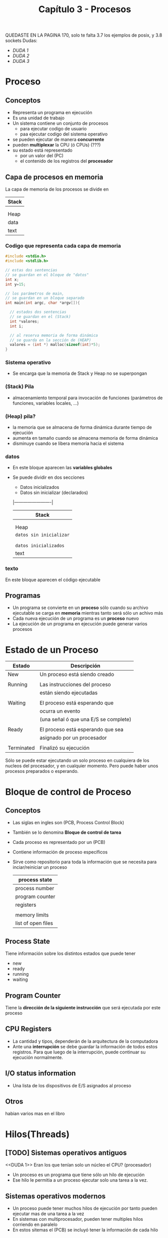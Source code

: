 #+TITLE: Capítulo 3 - Procesos

QUEDASTE EN LA PAGINA 170, 
solo te falta 3.7 los ejemplos de posix, y 3.8 sockets
Dudas: 
  - [[DUDA 1]]
  - [[DUDA 2]]
  - [[DUDA 3]]
* Proceso
** Conceptos
  - Representa un programa en ejecución
  - Es una unidad de trabajo
  - Un sistema contiene un conjunto de procesos
    - para ejecutar codigo de usuario
    - paa ejecutar codigo del sistema operativo
  - se pueden ejecutar de manera *concurrente*
  - pueden *multiplexar* la CPU (ó CPUs)    (???)
  - su estado está representado 
    - por un valor del (PC)
    - el contenido de los registros del *procesador*
** Capa de procesos en memoria
    La capa de memoria de los procesos se divide en 

     |-------|
     | Stack |
     |-------|
     |       |
     |       |
     |-------|
     | Heap  |
     |-------|
     | data  |
     |-------|
     | text  |
     |-------|
*** Codigo que representa cada capa de memoria
      #+BEGIN_SRC c
        #include <stdio.h>
        #include <stdlib.h>

        // estas dos sentencias
        // se guardan en el bloque de "datos"
        int x;
        int y=15;

        // los parámetros de main,
        // se guardan en un bloque separado
        int main(int argc, char *argv[]){

          // estados dos sentencias
          // se guardan en el (Stack)
          int *valores;
          int i;

          // al reserva memoria de forma dinámica
          // se guarda en la sección de (HEAP)
          valores = (int *) malloc(sizeof(int)*5);
        }
      #+END_SRC
*** Sistema operativo
    - Se encarga que la memoria de Stack y Heap no se superpongan
*** (Stack) Pila
    - almacenamiento temporal para invocación de funciones
      (parámetros de funciones, variables locales, ...)
*** (Heap) pila?
    - la memoria que se almacena de forma dinámica
      durante tiempo de ejecución
    - aumenta en tamaño cuando se almacena memoria de forma dinámica
    - disminuye cuando se libera memoria hacia el sistema
*** datos
    - En este bloque aparecen las *variables globales*
    - Se puede dividir en dos secciones
      - Datos inicializados
      - Datos sin inicializar (declarados)
        
     |-------------------------|
     | Stack                   |
     |-------------------------|
     |                         |
     |                         |
     |-------------------------|
     | Heap                    |
     |-------------------------|
     | ~datos sin inicializar~ |
     |                         |
     |-------------------------|
     |                         |
     | ~datos inicializados~   |
     |-------------------------|
     | text                    |
     |-------------------------|
*** texto
    En este bloque aparecen el código ejecutable
** Programas
   - Un programa se convierte en un *proceso* sólo cuando
     su archivo ejecutable se carga en *memoria*
     mientras tanto será sólo un achivo más
   - Cada nueva ejecución de un programa es un *proceso* nuevo
   - La ejecución de un programa en ejecución 
     puede generar varios procesos
* Estado de un Proceso
  |------------+---------------------------------------|
  | Estado     | Descripción                           |
  |------------+---------------------------------------|
  | New        | Un proceso está siendo creado         |
  |            |                                       |
  | Running    | Las instrucciones del proceso         |
  |            | están siendo ejecutadas               |
  |            |                                       |
  | Waiting    | El proceso está esperando que         |
  |            | ocurra un evento                      |
  |            | (una señal ó que una E/S se complete) |
  |            |                                       |
  | Ready      | El proceso está esperando que sea     |
  |            | asignado por un procesador            |
  |            |                                       |
  | Terminated | Finalizó su ejecución                 |
  |------------+---------------------------------------|

  Sólo se puede estar ejecutando un solo proceso en cualquiera
  de los nucleos del procesador, y en cualquier momento.
  Pero puede haber unos procesos preparados o esperando.

* Bloque de control de Proceso
** Conceptos
  - Las siglas en ingles son (PCB, Process Control Block)
  - También se lo denomina *Bloque de control de tarea*
  - Cada proceso es representado por un (PCB)
  - Contiene información de proceso específicos
  - Sirve como repositorio para toda la información que 
    se necesita para inciar/reiniciar un proceso

    #+NAME: bloque-de-control-de-proceso
    |--------------------|
    | process state      |
    |--------------------|
    | process number     |
    |--------------------|
    | program counter    |
    |--------------------|
    | registers          |
    |                    |
    |--------------------|
    | memory limits      |
    |--------------------|
    | list of open files |
    |--------------------|
** Process State
   Tiene información sobre los distintos estados que puede tener
   - new
   - ready
   - running
   - waiting
** Program Counter
   Tiene la *dirección de la siguiente instrucción* 
   que será ejecutada por este proceso
** CPU Registers
   - La cantidad y tipos, dependerán de la arquitectura de la computadora
   - Ante una *interrupción* se debe guardar la información de todos
     estos registros. Para que luego de la interrupción, puede continuar
     su ejecución normalmente.
** I/O status information
   - Una lista de los dispositivos de E/S asignados al proceso
** Otros
   habian varios mas en el libro
* Hilos(Threads)
** [TODO] Sistemas operativos antiguos
   <<DUDA 1>> Eran los que tenían solo un núcleo el CPU? (procesador)
  - Un proceso es un programa que tiene sólo un hilo de ejecución
  - Ese hilo le permitia a un proceso ejecutar solo una tarea a la vez.
** Sistemas operativos modernos 
  - Un proceso puede tener muchos hilos de ejecución
    por tanto pueden ejecutar mas de una tarea a la vez
  - En sistemas con multiprocesador, pueden tener multiples hilos
    corriendo en paralelo
  - En estos sitemas el (PCB) se incluyó tener la información
    de cada hilo
* Planificación(Schedule) de Proceso
** Conceptos
  - La *Planificación de Proceso* junta la *multiprogramación* y *tiempo compartido*
    seleccionando entre un conjunto de *procesos disponibles* para 
    la ejecución del programa en uno de los nucleos
  - Se conoce como *el grado de multiprogramación* a la cantidad de 
    procesos que estén en memoria.
    <<DUDA 2>>: Entonces el grado este puede variar?

    #+BEGIN_QUOTE
    Para sistemas con śolo un núcleo en el procesador,
    sólo podrán ejecutar un proceso por vez.

    Para sistemas que tienen más de un núcleo (multicore)
    podrán ejecutar multiples procesos al mismo tiempo.

    Si hay mas procesos que núcleos, esos procesos excedentes
    tendrán que esperar que alguno de los nucleos se libere
    y puedan ser replanificados (los procesos excedentes)
    #+END_QUOTE
** Multiprogramación
    - La *multiprogramación* consiste en ejecutar varios procesos todo 
      el tiempo para mejorar el uso del CPU
** Tiempo compartido
    - El *tiempo compartido* consiste en intercambiar un nucleo del CPU,
      entre procesos frecuentemente de forma que los usuarios puedan
      interactuar con cada programa mientras se están ejecutando
* Colas(queue) de Planificación
** Concepto
   - Cuando un proceso es asignado a un núcleo del CPU,
     este se ejecuta por un tiempo hasta que
     - el proceso finaliza
     - el proceso es interrumpido
     - ó se queda esperando algún evento en particular
       (que se complete una solicitud de E/S)

   *Observación:*
   Un proceso continua con este ciclo de pasar de cola en cola,
   hasta que su ejecución finaliza y entonces se remueve de todas las colas.
** Cola de Trabajo
  - Es un cola del tipo *lista doble enlazada*
  - En esta cola se agregan los procesos que ingresan al sistema
  - Los procesos se quedan esperando a ser ejecutados en alguno de 
    los núcleos del CPU
  - Cada nuevo proceso se agrega en esta cola y
    - ó es seleccionado para ser ejecutado
    - ó se despacha (a otra cola supongo?)
** Cola de Espera
   - Se agregan los procesos que se quedan esperando algún evento
     en particular (Ej. que se complete una solicitud de E/S)

   #+BEGIN_EXAMPLE
   Suponga que hay un proceso que hace una solicitud a un 
   dispositivo de E/S como puede ser una impresora/teclado/disco de almacenamiento

   como los dispositivos de E/S son más lentos que un procesador,
   el proceso deberá aguardar que el dispositivo termine su operación,
   mientras se queda esperando en la *Cola de espera*
   #+END_EXAMPLE
** Procesos seleccionados para ejecución
   Cuando un proceso es asignado a un núcleo del CPU, y está en ejecución
   puede ocurrir que 
   1. El proceso genere nuevos procesos hijos, y sea movido a 
      la *cola de espera* hasta que sus procesos hijos finalizen.
   2. Ser removido del núcleo donde estaba e ir a la *cola de trabajo* porque
      - hubo una interrupción
      - tenia un tiempo de expiración
   3. Tuvo algún problema con la solicitud de E/S y es colocado
      en la *cola de espera*

   *Observación:*
   Cuando un proceso es colocado de *cola de espera* a *cola de trabajo*
   luego que su estado cambia de *waiting* a *ready*
* Planificador de CPU
** Conceptos
  Selecciona entre varios procesos que están en la *cola de trabajo*
  y los asigna a un núcleo del CPU (lo hace de forma constante)

  #+BEGIN_QUOTE
  Un proceso durante su ciclo de vida puede migrar a 
  distintas colas (de trabajo, de espera,..)
  #+END_QUOTE
** Swapping
   - Su traducción es =intercambio=
   - Se realiza sólo cuando se necesita liberar memoria,
     porque ... fue overcommitted (???) <<DUDA 3>>
   - Consiste en cada cierto tiempo 
     1. Remover un *proceso* de *memoria* y lo mueve al disco
       (reduce el grado de multiprogramación)
     2. Vuelve a colocar el *proceso* en *memoria*, sácándolo del disco
       (y continúa su ejecución normal)
* Cambio de contexto
** Conceptos
    - Cuando se cambia de un proceso del (CPU) a otro proceso 
    - Se requiere de dos estados
      - un *estado de guardado*
       (el kernel guarda el contexto del proceso actual, en el PCB del proceso)
      - un *estado de restauración*
       (el kernel carga el contexto del nuevo proceso)
    - El *contexto* se guarda en el (PCB, Process Control Block) del proceso.
    - La velocidad de los cambios de contexto varía según
      - la computadora
      - la velocidad de memoria
      - la cantidad de registros que tiene que copiar

** Conceptos anteriores
*** Interrupciones
    - Provocan que el *sistema operativo* obligue al CPU a detener 
      la tarea que esté ejecutando actual, para ejecutar una rutina de kernel
    - Cuando ocurren, el Sistema guarda el *contexto del proceso en ejecución* 
      en el CPU. Para que luego pueda restaurar ese *contexto* cuando 
      termine de procesar lo que generó la interrupción.
*** Bloque de Control de Proceso
    - Este contiene información de 
      - los registros del CPU
      - los estados del proceso
      - información para el manejo de memoria
* Operaciones sobre Procesos
** Conceptos
   - Los procesos se pueden crear y borrar de forma dinámica
** Llamadas al sistema
   |--------------------+-----------------------------------------------------|
   | Llamada al Sistema | Descripción                                         |
   |--------------------+-----------------------------------------------------|
   | fork()             | Para crear nuevos procesos hijos                    |
   |                    | Retorna cero si es un proceso hijo                  |
   |                    | Retorna mayor a cero es un un proceso padre         |
   |                    |                                                     |
   | exec()             | carga el archivo binario a memoria                  |
   |                    | y comienza su ejecución                             |
   |                    | (no devuelve el control, a menos que haya un error) |
   |                    |                                                     |
   | wait()             | mueve al proceso a la cola de trabajo               |
   |                    | (hasta que sus procesos hijos terminen)             |
   |                    |                                                     |
   | exit()             | para finalizar un proceso                           |
   |--------------------+-----------------------------------------------------|

   *Observaciones:*
   - Luego de la syscall exec() se recomienda usar la syscall wait(),
     ya que la primera no devuelve el control a menos que ocurra un error.
   - La syscall ~wait()~
     - se le puede pasar un parámetro para conocer el estado del proceso
       Ej. ~wait(&estado)~
     - devuelve el (PID, process identifie) del proceso hijo finalizado
** Creación de un Proceso
*** Conceptos
   - Un proceso puede crear nuevos procesos, y estos otros nuevos
     (Formando un árbol de procesos)
   - Los procesos de identifican unívocamente con un número entero
     llamado (PID, process identifie) 

   #+BEGIN_QUOTE
   En linux en vez del término *proceso*, utilizan *tarea*

   Los procesos se crean con al llama al syscall fork()
   #+END_QUOTE
*** Procesos importantes
   |---------+-----------------------------------------------------|
   | proceso | descripcion                                         |
   |---------+-----------------------------------------------------|
   | systemd | es el proceso padre de todos los procesos           |
   |         | su (PID, process identifie) es el 1                 |
   |         | y es el primero en ejecutarse al bootear el sistema |
   |---------+-----------------------------------------------------|
   | logind  | gestiona los usuarios que ingresan                  |
   |         | en el sistema                                       |
   |---------+-----------------------------------------------------|
   | sshd    | gestiona los usuarios que ingresan en el sistema    |
   |         | mediante (SSH, Secure Shell)                        |
   |---------+-----------------------------------------------------|
*** Uso de recursos
    Cada proceso nuevo, osea un proceso hijo 
    - Requiere de *recursos* (CPU Time, memoria, archivos, dispositivos de E/S)
    - Pueden utilizar recursos de dos maneras
      1. Obtenerlos directamente del sistema operativo
      2. Obtenerlos de proceso padre quien puede limitarlos
    - Para evitar sobrecargar el sistema, los *procesos padres deben 
      restringir los recursos* de procesos hijos, evitando que estos
      creen muchos otros procesos más.
*** Su ejecución
    Cuando un proceso nuevo es creado, el proceso padre puede
    - Seguir ejecución de manera *concurrente* con sus *procesos hijos*
    - Se queda esperando que algunos (ó todos) procesos hijos finalizen
*** Espacio de Dirección (???) Otro nombre ????
    Cuando un proceso nuevo es creado, este proceso hijo puede
    - ser una copia del proceso padre (tiene el mismo programa, y datos)
    - tener otro programa para cargar
    
** Fin de un Proceso
*** Conceptos
   - ejecuta su última sentencia y solicita al sistema operativo ser borrado
     (invocando la syscall ~exit()~ )
   - le avisa a su proceso padre su estado mediante la syscall ~wait()~
   - los recursos son reclamados por el *sistema operativo*
     (memoria fisica/vitual, archivos abiertos, buffers de E/S)

   #+BEGIN_QUOTE
   En linux, el proceso *init* (ó systemd) cada tanto ejecuta 
   la syscall ~wait()~ para finalizar los procesos huerfanos
   #+END_QUOTE
*** Lo finaliza un proceso padre
    un proceso padre puede da fin a un proceso hijo porque
    - El proceso hijo excedió el uso de recursos que le asignó su proceso padre
    - El proceso hijo ya no era necesario
    - El propio proceso padre finaliz a
      (Algunos sistemas operativos, no permiten procesos hijos huerfanos)
*** Proceso Zombie
    - Cuando un proceso finaliza pero su proceso padre no ejecuta ~wait()~
    - Todos los procesos pasan por este estado cuando finalizan,
      pero por muy poco tiempo
* [DOING] Comunicación entre procesos
** Procesos independientes
   - Son procesos que NO comparten información con otros procesos
** Procesos cooperativos   
   - Son procesos que comparten información con otros procesos
*** Ventajas
**** Información compartida
     - Muchas aplicaciones comparten la misma información
**** Mayor Velocidad computacional
     - Para que una tarea se ejecute más rapido
       - Se debe dividir en subtareas
       - Cada subtarea se ejecutará en paralelo
     - La computadora requiere de varios nucleos de procesamiento
**** Modularidad
*** Modelos (IPC, interprocess comunication)
    Para que los procesos puedan cooperar entre ellos se requiere
    de un mecanismo para intercambiar información.
    (Enviar y recibir información)
**** Compartir memoria
     - Son mucho más rápido que los de [[Envío de mensajes][envío de mensajes]]
**** Envío de mensajes
     - Para manejar pequeñas cantidades de datos
     - Más fácil de implmentar que los que [[Compartir memoria][comparten memoria]]
     - utilizan llamadas al sistema (syscalls)
     - son más lentos que los que comparten memoria
       por hacer las syscalls (hacen que el kernel intervenga)
** IPC en Sistemas de Memoria compartida
   - Para lograr comunicación entre los procesos se debe
     establecer una *región de memoria compartida*
   - Los procesos son responsables de validar que no están
     escribiendo en la misma posicion de forma simultánea
  
   #+BEGIN_QUOTE
   En el código del programa que hagamos debe figurar explicitamente
   el acceso y manipulacion de la memoria compartida
   #+END_QUOTE

   *Observación:*
   IPC significa comunicación entre procesos
*** Región de Memoria compartida
   - Se encuentra en el espacio del proceso que crea el segmento 
     de memoria compartida
   - Requiere que los procesos permitan *eliminar la restricción 
     que impone el sistema operativo* de que un proceso NO pueda 
     acceder a la memoria de otro proceso.
     (permitiendo la escritura/lectura de los datos las areas 
      de memoria compartidas)
   - 
*** Proceso Productor y Proceso Consumidor
    Un problema común entre procesos cooperativos, es cuando
    aparecen el proceso *productor*, que produce la información
    y el proceso *consumidor* que consume esa información.

    *Observación:*
    El productor y consumidor deben estar *sincronizados*,
    evitando que el consumidor intente consumir información
    que aún no fue generada.
   
    #+BEGIN_EXAMPLE
    Un servidor web actúa como un proceso productor
    y un cliente web (Chrome, Firefox, ...) actúa como proceso consumidor

    El servidor web produce información como archivos html, imagenes, ..
    que son consumidos (leídos) por el cliente web quien solicita 
    esos recursos
    #+END_EXAMPLE
*** Buffer Limitado y Buffer Ilimitado
**** Buffer Ilimitado
     - NO tiene limites de espacio
     - EL proceso consumidor tiene que esperar que haya nuevos datos
     - El *proceso productor* genera datos todo el tiempo
**** Buffer Limitado (???)
     - EL buffer tiene un espacio limitado
     - El *proceso consumidor* debe esperar que el buffer esté vacío
     - EL *proceso productor* debe esperar que el buffer se llene
** IPC en Sistemas de Envío de Mensajes
*** Conceptos
    - Es útil para entornos distribuidos donde la comunicación
      de los procesos reside en distintas computadoras conectadas
      por internet

      #+BEGIN_EXAMPLE
      Un ejemplo sería un programa de chat por internet
      donde los paricipantes puedan comunicarse entre ellos
      intercambiando mensajes
      #+END_EXAMPLE
*** Operaciones
    Requiere sólo de dos operaciones una es ~enviar(mensaje)~ y 
    la otra ~recibir(mensaje)~
*** Enlace de comunicación
    - Para que dos procesos puedan comunicarse, debe existir
      un *enlace de comunicación* entre ambos.
    - Algunas maneras para implementar un *enlace de comunicación*
      1. Comunicación directa ó indirecta
      2. Comunicación sincrónica ó asincrónica
      3. Automática ó almacenamiento en un buffer explícito
*** Nombrado
    Si entre procesos se quieren comunicar deben poder referenciar
    uno al otro
**** Comunicación directa
***** Conceptos
      - Cada proceso debe explicitar el nombre del *transmisor* ó el *receptor*

      #+BEGIN_EXAMPLE
      El esquema simétrico sería
      enviar(A, mensaje)    <- Enviar un mensaje al proceso A
      recibir(B, mensaje)   <- Recibir un mensaje del proceso B

      El esquema asimétrico sería
      enviar(A, mensaje)    <- Enviar un mensaje al proceso A
      recibir(id, mensaje)   <- Recibir un mensaje de cualquier proceso
      #+END_EXAMPLE
***** Requisitos para que se cumpla la comunicación
     Para que se pueda realizar, es necesario que 
     1. Los procesos solo necesitan conocer la identidad del otro 
        para comunicarse
     2. Un enlace puede tener sólo dos procesos asociados
     3. Entre cada par de procesos, sólo puede haber 1 enlace
**** Comunicación indirecta
***** Conceptos
      - Los mensajes son envían/recibidos a *puertos* o *mailboxes*
      - Un *mailbox* es como un objeto donde los procesos pueden
        agregar o eliminar mensajes
      - Cada *mailbox* tiene una identificación única
      - Un proceso se puede comunicar con otro proceso 
        - a traves de diferentes *mailboxes*
        - sólo pueden si un *mailbox* compartido
    
      #+BEGIN_EXAMPLE
      enviar(A, mensaje)    <- enviar un mensaje al mailbox A
      recibir(A, mensaje)   <- recibir un mensaje del mailbox A
      #+END_EXAMPLE
***** Requisitos para que se cumpla la comunicación
      1. Hay un *enlace* entre un par de *procesos* 
         si solo si ambos comparten una *mailbox*
      2. Un *enlace* puede estar asociado con muchos *procesos*
***** Cuando un mailbox pertenece a un proceso
      Cuando un *mailbox* pertenece a un *proceso* y este finaliza
      el *mailbox* desaparece
***** Cuando un mailbox pertenece al sistema operativo
      Cuando un *mailbox* le pertenece al *sistema operativo* este
      da alguos mecanismos
      1. Crear un nuevo mailbox
      2. Enviar y recibir mensajes a traves del mailbox
      3. borrar un mailbox
*** Comunicación Sincrónica
    - Para implementar las llamadas primitivas ~enviar()~ y ~recibir()~
      se implementan 
      - con *bloqueos* (sincrónico)
      - ó *sin bloqueos* (asincrónico)

   |-----------------------+--------------------------------------------------------|
   | Envio con bloqueo     | El proceso que envía el mensaje es bloqueado hasta que |
   |                       | hasta que el recepetor del mensaje (ó el *mailbox*)    |
   |                       | recibe el mensaje                                      |
   |                       |                                                        |
   | Envío sin bloqueado   | El proceso transmisor envía el mensaje                 |
   |                       | y continúa la operación                                |
   |-----------------------+--------------------------------------------------------|
   | Recibir con bloqueo   | El receptor que recibe el mensaje es bloqueado         |
   |                       | hasta que el mensaje esté disponible                   |
   |                       |                                                        |
   | Recibir sin bloqueado | El receptor extrae un mensaje válido o nulo            |
   |-----------------------+--------------------------------------------------------|
*** Comunicación con almacenamiento en buffer
    Cuando la comunicación es *directa* ó *indirecta* los mensajes
    que son intercambiados entre procesos residen en una *cola temporal*
    que se puede implementar de tres maneras
**** Capacidad cero
     - El *enlace* no tiene ningun mensaje esperando dentro de este
     - El *transmisor* se *bloquea* hasta que el *receptor* 
       reciba el mensaje 
**** Capacidad limitada
     - La cola tiene una longitud finita N, pudiendo guardar solo N mensajes
     - El *transmisor* puede continuar ejecutando sin tener que esperar
     - Si el *enlace* está lleno, el *transmisor* está *bloqueado*
       hasta que haya espacio disponible en la *Cola*
**** Capacidad Ilimitada
     - La cola tiene longitud infinita , puede recibir tantos mensajes
       sin necesidad de esperar
     - el *transmisor* nunca se *bloquea*
** IPC
** Sockets
*** Conceptos
   - Un par de procesos que se comunican en una red 
     utilizan un par de sockets, un stocket para cada poceso
   - Cada socket se identifca con una dirección IP asociada a un número de puertos
   - Los paquetes que viajan entre las computadoras Host son enviados
     a traves de un proceso que utiliza un número de puerto como destino
   - Todas las conexiones deben ser únicas, y consisten en un par único de sockets
     en el que si ya un proceso del HOST se comunica con un webserver,
     y otro proceso también desea establecer una conexión con ese webserver
     entonces se le asignará otro puerto mayor al 1024.
*** Puertos
     - Todos los puertos por debajo del 1024 se denominan *bien conocidos*
       y son utilizados por sevicios estándares
     - Si un proceso cliente inicializa una solicitud para una conexión,
       se le asigna un puerto de la computadora, que puede ser un valor 
       cualquiera pero mayor al 1024
*** Desventajas
    - Los sockets solo permiten que se intercambie un flujo NO estructurado
      de bytes entre los hilos (threads) de comunicación. Por tanto es 
      responsabilidad de la aplicación cliente ó sevidor imponer una
      estructura a los datos.
* Glosario
  - PCB: Process Control Block
  - PC: Program Counter
  - *concurrente*: 
* Vocabulary
** accomplish
   - to succeed in doing sth
** behalf
** arises
   - if a problem or difficult situation arises, it begins to happen
   - to arise from sth (surgir de algo)
** shrink 
   - if sth shrinks, or if you shrink it, it becomes smaller
** spawn
   to make a series of things happen or start to exist 
** imply
   - to suggest that sth is true without saying or showing it directly
** along
   - from one place on a line, road, rive, etc.. to another place on it
   - at a paticular place on a line, road, river, etc..
** [TODO] bound
   lo usan como limitación...
   Ej. unbounded buffer (buffer ilimitado)
       bounded buffer   (buffer limitado)

   Se usaría para vincular dos cosas (???)
   Although a CPU-Bound process wil require ...
   An I/O-bound process may execute for only a few seconds..
** idle
   - to spend time doing nothing
   - not working or being used
   - if a engine idles, it runs slowsly while the vehicule is not moving
** fork
   - if a road or river forks, it divides into two pats
** retrieve
   - to find sth and bring it back

** overload
   - to put too many things or people on or into sth
   - to give sb too much work to do or information to deal with
